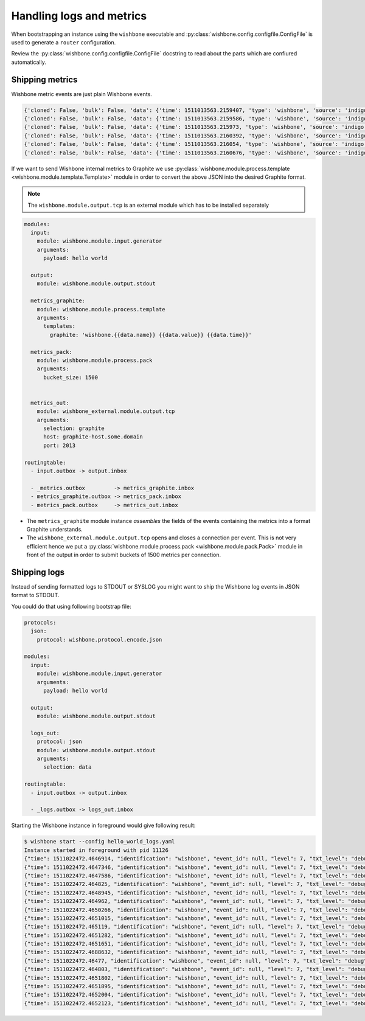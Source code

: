 =========================
Handling logs and metrics
=========================

When bootstrapping an instance using the ``wishbone`` executable and
:py:class:`wishbone.config.configfile.ConfigFile` is used to generate a
``router`` configuration.

Review the :py:class:`wishbone.config.configfile.ConfigFile` docstring to read
about the parts which are confiured automatically.


Shipping metrics
----------------

Wishbone metric events are just plain Wishbone events.

.. code-block:: javascript

    {'cloned': False, 'bulk': False, 'data': {'time': 1511013563.2159407, 'type': 'wishbone', 'source': 'indigo', 'name': 'module.input.queue._metrics.size', 'value': 0, 'unit': '', 'tags': ()}, 'errors': {}, 'tags': [], 'timestamp': 1511013563.2159421, 'tmp': {}, 'ttl': 252, 'uuid_previous': [], 'uuid': '76b331e8-d088-4002-b772-0df613c6f757'}
    {'cloned': False, 'bulk': False, 'data': {'time': 1511013563.2159586, 'type': 'wishbone', 'source': 'indigo', 'name': 'module.input.queue._metrics.in_total', 'value': 35, 'unit': '', 'tags': ()}, 'errors': {}, 'tags': [], 'timestamp': 1511013563.2159598, 'tmp': {}, 'ttl': 252, 'uuid_previous': [], 'uuid': 'ccabd8ac-420f-4e6d-a89a-b53351e887e1'}
    {'cloned': False, 'bulk': False, 'data': {'time': 1511013563.215973, 'type': 'wishbone', 'source': 'indigo', 'name': 'module.input.queue._metrics.out_total', 'value': 35, 'unit': '', 'tags': ()}, 'errors': {}, 'tags': [], 'timestamp': 1511013563.215974, 'tmp': {}, 'ttl': 252, 'uuid_previous': [], 'uuid': '16717619-c525-4e33-9f7d-35bdf42819be'}
    {'cloned': False, 'bulk': False, 'data': {'time': 1511013563.2160392, 'type': 'wishbone', 'source': 'indigo', 'name': 'module.input.queue._metrics.in_rate', 'value': 3.4852626619479707, 'unit': '', 'tags': ()}, 'errors': {}, 'tags': [], 'timestamp': 1511013563.2160406, 'tmp': {}, 'ttl': 252, 'uuid_previous': [], 'uuid': '2d80683d-100b-45d9-b8a5-68cff227bbae'}
    {'cloned': False, 'bulk': False, 'data': {'time': 1511013563.216054, 'type': 'wishbone', 'source': 'indigo', 'name': 'module.input.queue._metrics.out_rate', 'value': 3.485262248221764, 'unit': '', 'tags': ()}, 'errors': {}, 'tags': [], 'timestamp': 1511013563.2160554, 'tmp': {}, 'ttl': 252, 'uuid_previous': [], 'uuid': 'c3e3c916-4b6d-4df4-845a-f2f71097d339'}
    {'cloned': False, 'bulk': False, 'data': {'time': 1511013563.2160676, 'type': 'wishbone', 'source': 'indigo', 'name': 'module.input.queue._metrics.dropped_total', 'value': 0, 'unit': '', 'tags': ()}, 'errors': {}, 'tags': [], 'timestamp': 1511013563.216069, 'tmp': {}, 'ttl': 252, 'uuid_previous': [], 'uuid': '69cf9aeb-32ef-4b61-80e2-f45cdfe0ccb5'}


If we want to send Wishbone internal metrics to Graphite we use
:py:class:`wishbone.module.process.template <wishbone.module.template.Template>`
module in order to convert the above JSON into the desired Graphite format.

.. NOTE::
   The ``wishbone.module.output.tcp`` is an external module which has to be
   installed separately

.. code-block:: yaml

    modules:
      input:
        module: wishbone.module.input.generator
        arguments:
          payload: hello world

      output:
        module: wishbone.module.output.stdout

      metrics_graphite:
        module: wishbone.module.process.template
        arguments:
          templates:
            graphite: 'wishbone.{{data.name}} {{data.value}} {{data.time}}'

      metrics_pack:
        module: wishbone.module.process.pack
        arguments:
          bucket_size: 1500


      metrics_out:
        module: wishbone_external.module.output.tcp
        arguments:
          selection: graphite
          host: graphite-host.some.domain
          port: 2013

    routingtable:
      - input.outbox -> output.inbox

      - _metrics.outbox         -> metrics_graphite.inbox
      - metrics_graphite.outbox -> metrics_pack.inbox
      - metrics_pack.outbox     -> metrics_out.inbox


- The ``metrics_graphite`` module instance `assembles` the fields of the
  events containing the metrics into a format Graphite understands.

- The ``wishbone_external.module.output.tcp`` opens and closes a connection
  per event.  This is not very efficient hence we put a
  :py:class:`wishbone.module.process.pack <wishbone.module.pack.Pack>` module
  in front of the output in order to submit buckets of 1500 metrics per
  connection.


Shipping logs
-------------

Instead of sending formatted logs to STDOUT or SYSLOG you might want to ship
the Wishbone log events in JSON format to STDOUT.

You could do that using following bootstrap file:

.. code-block:: yaml

    protocols:
      json:
        protocol: wishbone.protocol.encode.json

    modules:
      input:
        module: wishbone.module.input.generator
        arguments:
          payload: hello world

      output:
        module: wishbone.module.output.stdout

      logs_out:
        protocol: json
        module: wishbone.module.output.stdout
        arguments:
          selection: data

    routingtable:
      - input.outbox -> output.inbox

      - _logs.outbox -> logs_out.inbox


Starting the Wishbone instance in foreground would give following result:

.. code-block:: txt

    $ wishbone start --config hello_world_logs.yaml
    Instance started in foreground with pid 11126
    {"time": 1511022472.4646914, "identification": "wishbone", "event_id": null, "level": 7, "txt_level": "debug", "pid": 11126, "module": "_logs", "message": "Connected queue _logs._logs to _logs.__logs"}
    {"time": 1511022472.4647346, "identification": "wishbone", "event_id": null, "level": 7, "txt_level": "debug", "pid": 11126, "module": "_logs", "message": "Connected queue _logs._metrics to _metrics.__logs"}
    {"time": 1511022472.4647586, "identification": "wishbone", "event_id": null, "level": 7, "txt_level": "debug", "pid": 11126, "module": "_logs", "message": "Module instance '_logs' has no queue '__logs_filter' so auto created."}
    {"time": 1511022472.464825, "identification": "wishbone", "event_id": null, "level": 7, "txt_level": "debug", "pid": 11126, "module": "_logs", "message": "Module instance '_logs' has no queue '__metrics' so auto created."}
    {"time": 1511022472.4648945, "identification": "wishbone", "event_id": null, "level": 7, "txt_level": "debug", "pid": 11126, "module": "_logs", "message": "Module instance '_logs' has no queue '_input' so auto created."}
    {"time": 1511022472.464962, "identification": "wishbone", "event_id": null, "level": 7, "txt_level": "debug", "pid": 11126, "module": "_logs", "message": "Module instance '_logs' has no queue '_output' so auto created."}
    {"time": 1511022472.4650266, "identification": "wishbone", "event_id": null, "level": 7, "txt_level": "debug", "pid": 11126, "module": "_logs", "message": "Module instance '_logs' has no queue '_logs_out' so auto created."}
    {"time": 1511022472.4651015, "identification": "wishbone", "event_id": null, "level": 7, "txt_level": "debug", "pid": 11126, "module": "_logs", "message": "Connected queue _logs.outbox to logs_out.inbox"}
    {"time": 1511022472.465119, "identification": "wishbone", "event_id": null, "level": 7, "txt_level": "debug", "pid": 11126, "module": "_logs", "message": "Following template functions are available: strftime, epoch, version"}
    {"time": 1511022472.4651282, "identification": "wishbone", "event_id": null, "level": 7, "txt_level": "debug", "pid": 11126, "module": "_logs", "message": "preHook() found, executing"}
    {"time": 1511022472.4651651, "identification": "wishbone", "event_id": null, "level": 7, "txt_level": "debug", "pid": 11126, "module": "_logs", "message": "Started with max queue size of 100 events and metrics interval of 10 seconds."}
    {"time": 1511022472.4688632, "identification": "wishbone", "event_id": null, "level": 7, "txt_level": "debug", "pid": 11126, "module": "_logs", "message": "Function 'consume' has been registered to consume queue '__logs'"}
    {"time": 1511022472.46477, "identification": "wishbone", "event_id": null, "level": 7, "txt_level": "debug", "pid": 11126, "module": "_logs_filter", "message": "Connected queue _logs_filter._logs to _logs.__logs_filter"}
    {"time": 1511022472.464803, "identification": "wishbone", "event_id": null, "level": 7, "txt_level": "debug", "pid": 11126, "module": "_logs_filter", "message": "Connected queue _logs_filter._metrics to _metrics.__logs_filter"}
    {"time": 1511022472.4651802, "identification": "wishbone", "event_id": null, "level": 7, "txt_level": "debug", "pid": 11126, "module": "_logs_filter", "message": "Following template functions are available: strftime, epoch, version"}
    {"time": 1511022472.4651895, "identification": "wishbone", "event_id": null, "level": 7, "txt_level": "debug", "pid": 11126, "module": "_logs_filter", "message": "preHook() found, executing"}
    {"time": 1511022472.4652004, "identification": "wishbone", "event_id": null, "level": 7, "txt_level": "debug", "pid": 11126, "module": "_logs_filter", "message": "Module has no preHook() method set."}
    {"time": 1511022472.4652123, "identification": "wishbone", "event_id": null, "level": 7, "txt_level": "debug", "pid": 11126, "module": "_logs_filter", "message": "Started with max queue size of 100 events and metrics interval of 10 seconds."}


